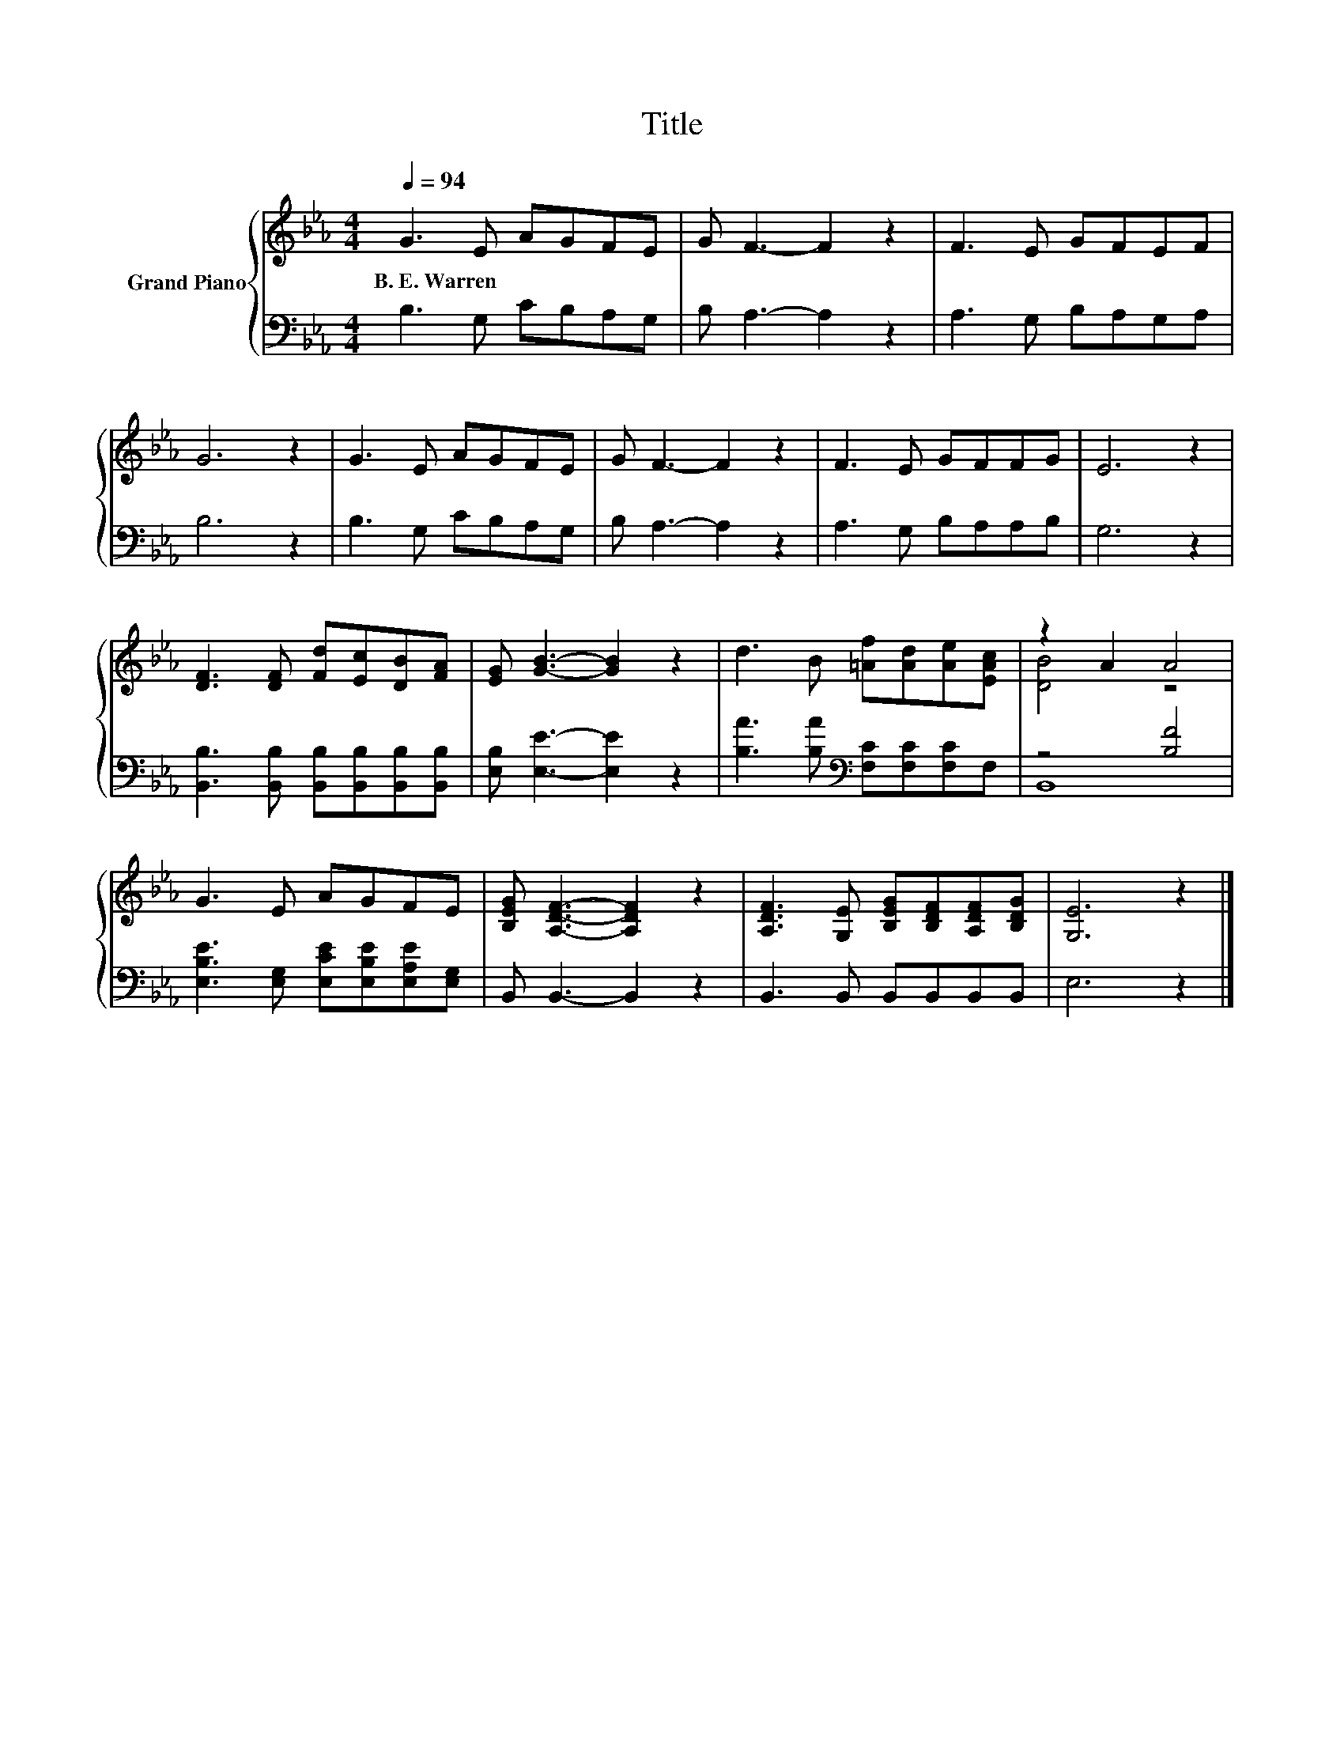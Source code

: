 X:1
T:Title
%%score { ( 1 3 ) | ( 2 4 ) }
L:1/8
Q:1/4=94
M:4/4
K:Eb
V:1 treble nm="Grand Piano"
V:3 treble 
V:2 bass 
V:4 bass 
V:1
 G3 E AGFE | G F3- F2 z2 | F3 E GFEF | G6 z2 | G3 E AGFE | G F3- F2 z2 | F3 E GFFG | E6 z2 | %8
w: B.~E.~Warren * * * * *||||||||
 [DF]3 [DF] [Fd][Ec][DB][FA] | [EG] [GB]3- [GB]2 z2 | d3 B [=Af][Ad][Ae][EAc] | z2 A2 A4 | %12
w: ||||
 G3 E AGFE | [B,EG] [A,DF]3- [A,DF]2 z2 | [A,DF]3 [G,E] [B,EG][B,DF][A,DF][B,DG] | [G,E]6 z2 |] %16
w: ||||
V:2
 B,3 G, CB,A,G, | B, A,3- A,2 z2 | A,3 G, B,A,G,A, | B,6 z2 | B,3 G, CB,A,G, | B, A,3- A,2 z2 | %6
 A,3 G, B,A,A,B, | G,6 z2 | [B,,B,]3 [B,,B,] [B,,B,][B,,B,][B,,B,][B,,B,] | %9
 [E,B,] [E,E]3- [E,E]2 z2 | [B,A]3 [B,A][K:bass] [F,C][F,C][F,C]F, | z4 [B,F]4 | %12
 [E,B,E]3 [E,G,] [E,CE][E,B,E][E,A,E][E,G,] | B,, B,,3- B,,2 z2 | B,,3 B,, B,,B,,B,,B,, | E,6 z2 |] %16
V:3
 x8 | x8 | x8 | x8 | x8 | x8 | x8 | x8 | x8 | x8 | x8 | [DB]4 z4 | x8 | x8 | x8 | x8 |] %16
V:4
 x8 | x8 | x8 | x8 | x8 | x8 | x8 | x8 | x8 | x8 | x4[K:bass] x4 | B,,8 | x8 | x8 | x8 | x8 |] %16

